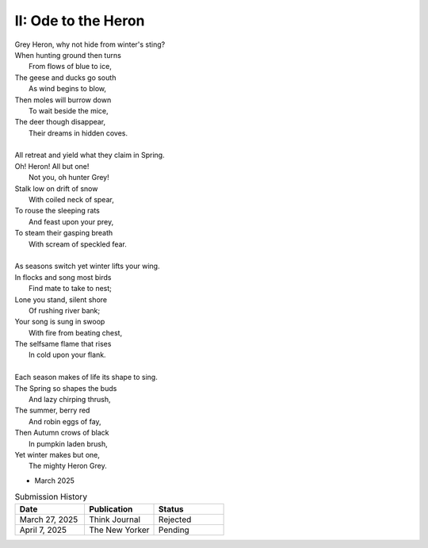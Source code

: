 II: Ode to the Heron
--------------------

| Grey Heron, why not hide from winter's sting?
| When hunting ground then turns
|       From flows of blue to ice,
| The geese and ducks go south
|       As wind begins to blow,
| Then moles will burrow down
|       To wait beside the mice,
| The deer though disappear,
|       Their dreams in hidden coves.
|
| All retreat and yield what they claim in Spring.
| Oh! Heron! All but one!
|       Not you, oh hunter Grey!
| Stalk low on drift of snow
|       With coiled neck of spear,
| To rouse the sleeping rats
|       And feast upon your prey,
| To steam their gasping breath
|       With scream of speckled fear.
|
| As seasons switch yet winter lifts your wing.
| In flocks and song most birds
|       Find mate to take to nest;
| Lone you stand, silent shore
|       Of rushing river bank;
| Your song is sung in swoop
|       With fire from beating chest,
| The selfsame flame that rises
|       In cold upon your flank.
|
| Each season makes of life its shape to sing.
| The Spring so shapes the buds
|       And lazy chirping thrush,
| The summer, berry red
|       And robin eggs of fay,
| Then Autumn crows of black
|       In pumpkin laden brush,
| Yet winter makes but one,
|       The mighty Heron Grey.

- March 2025

.. list-table:: Submission History
   :widths: 15 15 15
   :header-rows: 1

   * - Date
     - Publication
     - Status
   * - March 27, 2025
     - Think Journal
     - Rejected
   * - April 7, 2025
     - The New Yorker
     - Pending

